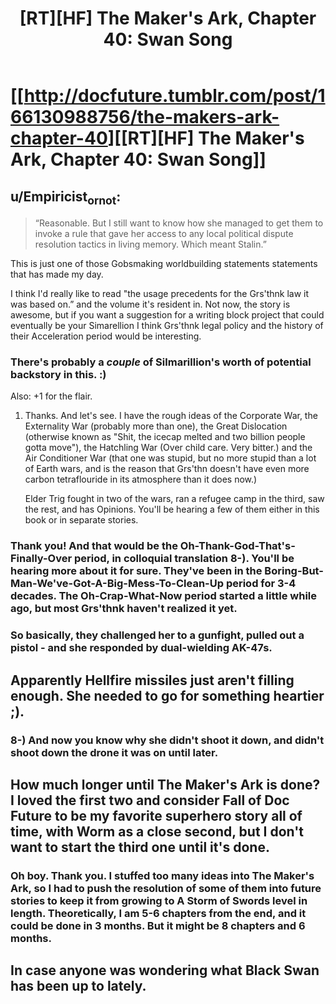 #+TITLE: [RT][HF] The Maker's Ark, Chapter 40: Swan Song

* [[http://docfuture.tumblr.com/post/166130988756/the-makers-ark-chapter-40][[RT][HF] The Maker's Ark, Chapter 40: Swan Song]]
:PROPERTIES:
:Author: DocFuture
:Score: 18
:DateUnix: 1507348706.0
:DateShort: 2017-Oct-07
:END:

** u/Empiricist_or_not:
#+begin_quote
  “Reasonable. But I still want to know how she managed to get them to invoke a rule that gave her access to any local political dispute resolution tactics in living memory. Which meant Stalin.”
#+end_quote

This is just one of those Gobsmaking worldbuilding statements statements that has made my day.

I think I'd really like to read "the usage precedents for the Grs'thnk law it was based on.” and the volume it's resident in. Not now, the story is awesome, but if you want a suggestion for a writing block project that could eventually be your Simarellion I think Grs'thnk legal policy and the history of their Acceleration period would be interesting.
:PROPERTIES:
:Author: Empiricist_or_not
:Score: 5
:DateUnix: 1507383340.0
:DateShort: 2017-Oct-07
:END:

*** There's probably a /couple/ of Silmarillion's worth of potential backstory in this. :)

Also: +1 for the flair.
:PROPERTIES:
:Author: ArgentStonecutter
:Score: 2
:DateUnix: 1507391471.0
:DateShort: 2017-Oct-07
:END:

**** Thanks. And let's see. I have the rough ideas of the Corporate War, the Externality War (probably more than one), the Great Dislocation (otherwise known as "Shit, the icecap melted and two billion people gotta move"), the Hatchling War (Over child care. Very bitter.) and the Air Conditioner War (that one was stupid, but no more stupid than a lot of Earth wars, and is the reason that Grs'thn doesn't have even more carbon tetraflouride in its atmosphere than it does now.)

Elder Trig fought in two of the wars, ran a refugee camp in the third, saw the rest, and has Opinions. You'll be hearing a few of them either in this book or in separate stories.
:PROPERTIES:
:Author: DocFuture
:Score: 1
:DateUnix: 1507401166.0
:DateShort: 2017-Oct-07
:END:


*** Thank you! And that would be the Oh-Thank-God-That's-Finally-Over period, in colloquial translation 8-). You'll be hearing more about it for sure. They've been in the Boring-But-Man-We've-Got-A-Big-Mess-To-Clean-Up period for 3-4 decades. The Oh-Crap-What-Now period started a little while ago, but most Grs'thnk haven't realized it yet.
:PROPERTIES:
:Author: DocFuture
:Score: 1
:DateUnix: 1507399986.0
:DateShort: 2017-Oct-07
:END:


*** So basically, they challenged her to a gunfight, pulled out a pistol - and she responded by dual-wielding AK-47s.
:PROPERTIES:
:Author: thrawnca
:Score: 1
:DateUnix: 1507554837.0
:DateShort: 2017-Oct-09
:END:


** Apparently Hellfire missiles just aren't filling enough. She needed to go for something heartier ;).
:PROPERTIES:
:Author: thrawnca
:Score: 3
:DateUnix: 1507381918.0
:DateShort: 2017-Oct-07
:END:

*** 8-) And now you know why she didn't shoot it down, and didn't shoot down the drone it was on until later.
:PROPERTIES:
:Author: DocFuture
:Score: 1
:DateUnix: 1507401370.0
:DateShort: 2017-Oct-07
:END:


** How much longer until The Maker's Ark is done? I loved the first two and consider Fall of Doc Future to be my favorite superhero story all of time, with Worm as a close second, but I don't want to start the third one until it's done.
:PROPERTIES:
:Author: RationalityRules
:Score: 3
:DateUnix: 1507389309.0
:DateShort: 2017-Oct-07
:END:

*** Oh boy. Thank you. I stuffed too many ideas into The Maker's Ark, so I had to push the resolution of some of them into future stories to keep it from growing to A Storm of Swords level in length. Theoretically, I am 5-6 chapters from the end, and it could be done in 3 months. But it might be 8 chapters and 6 months.
:PROPERTIES:
:Author: DocFuture
:Score: 2
:DateUnix: 1507401844.0
:DateShort: 2017-Oct-07
:END:


** In case anyone was wondering what Black Swan has been up to lately.
:PROPERTIES:
:Author: DocFuture
:Score: 2
:DateUnix: 1507348845.0
:DateShort: 2017-Oct-07
:END:
